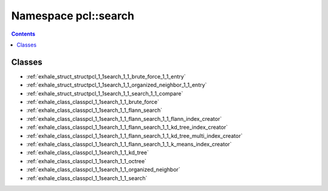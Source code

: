 
.. _namespace_pcl__search:

Namespace pcl::search
=====================


.. contents:: Contents
   :local:
   :backlinks: none





Classes
-------


- :ref:`exhale_struct_structpcl_1_1search_1_1_brute_force_1_1_entry`

- :ref:`exhale_struct_structpcl_1_1search_1_1_organized_neighbor_1_1_entry`

- :ref:`exhale_struct_structpcl_1_1search_1_1_search_1_1_compare`

- :ref:`exhale_class_classpcl_1_1search_1_1_brute_force`

- :ref:`exhale_class_classpcl_1_1search_1_1_flann_search`

- :ref:`exhale_class_classpcl_1_1search_1_1_flann_search_1_1_flann_index_creator`

- :ref:`exhale_class_classpcl_1_1search_1_1_flann_search_1_1_kd_tree_index_creator`

- :ref:`exhale_class_classpcl_1_1search_1_1_flann_search_1_1_kd_tree_multi_index_creator`

- :ref:`exhale_class_classpcl_1_1search_1_1_flann_search_1_1_k_means_index_creator`

- :ref:`exhale_class_classpcl_1_1search_1_1_kd_tree`

- :ref:`exhale_class_classpcl_1_1search_1_1_octree`

- :ref:`exhale_class_classpcl_1_1search_1_1_organized_neighbor`

- :ref:`exhale_class_classpcl_1_1search_1_1_search`

